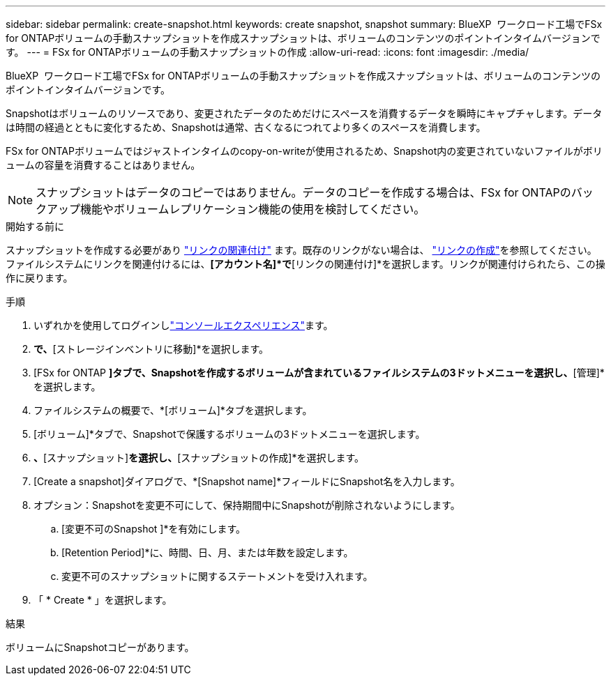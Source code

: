 ---
sidebar: sidebar 
permalink: create-snapshot.html 
keywords: create snapshot, snapshot 
summary: BlueXP  ワークロード工場でFSx for ONTAPボリュームの手動スナップショットを作成スナップショットは、ボリュームのコンテンツのポイントインタイムバージョンです。 
---
= FSx for ONTAPボリュームの手動スナップショットの作成
:allow-uri-read: 
:icons: font
:imagesdir: ./media/


[role="lead"]
BlueXP  ワークロード工場でFSx for ONTAPボリュームの手動スナップショットを作成スナップショットは、ボリュームのコンテンツのポイントインタイムバージョンです。

Snapshotはボリュームのリソースであり、変更されたデータのためだけにスペースを消費するデータを瞬時にキャプチャします。データは時間の経過とともに変化するため、Snapshotは通常、古くなるにつれてより多くのスペースを消費します。

FSx for ONTAPボリュームではジャストインタイムのcopy-on-writeが使用されるため、Snapshot内の変更されていないファイルがボリュームの容量を消費することはありません。


NOTE: スナップショットはデータのコピーではありません。データのコピーを作成する場合は、FSx for ONTAPのバックアップ機能やボリュームレプリケーション機能の使用を検討してください。

.開始する前に
スナップショットを作成する必要があり link:manage-links.html["リンクの関連付け"] ます。既存のリンクがない場合は、 link:create-link.html["リンクの作成"]を参照してください。ファイルシステムにリンクを関連付けるには、*[アカウント名]*で*[リンクの関連付け]*を選択します。リンクが関連付けられたら、この操作に戻ります。

.手順
. いずれかを使用してログインしlink:https://docs.netapp.com/us-en/workload-setup-admin/console-experiences.html["コンソールエクスペリエンス"^]ます。
. [ストレージ]*で、*[ストレージインベントリに移動]*を選択します。
. [FSx for ONTAP *]タブで、Snapshotを作成するボリュームが含まれているファイルシステムの3ドットメニューを選択し、*[管理]*を選択します。
. ファイルシステムの概要で、*[ボリューム]*タブを選択します。
. [ボリューム]*タブで、Snapshotで保護するボリュームの3ドットメニューを選択します。
. [データ保護操作]*、*[スナップショット]*を選択し、*[スナップショットの作成]*を選択します。
. [Create a snapshot]ダイアログで、*[Snapshot name]*フィールドにSnapshot名を入力します。
. オプション：Snapshotを変更不可にして、保持期間中にSnapshotが削除されないようにします。
+
.. [変更不可のSnapshot ]*を有効にします。
.. [Retention Period]*に、時間、日、月、または年数を設定します。
.. 変更不可のスナップショットに関するステートメントを受け入れます。


. 「 * Create * 」を選択します。


.結果
ボリュームにSnapshotコピーがあります。
